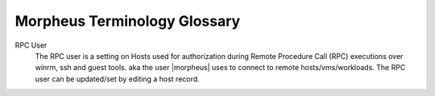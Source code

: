Morpheus Terminology Glossary
-----------------------------

RPC User
  The RPC user is a setting on Hosts used for authorization during Remote Procedure Call (RPC) executions over winrm, ssh and guest tools. aka the user |morpheus| uses to connect to remote hosts/vms/workloads. The RPC user can be updated/set by editing a host record.